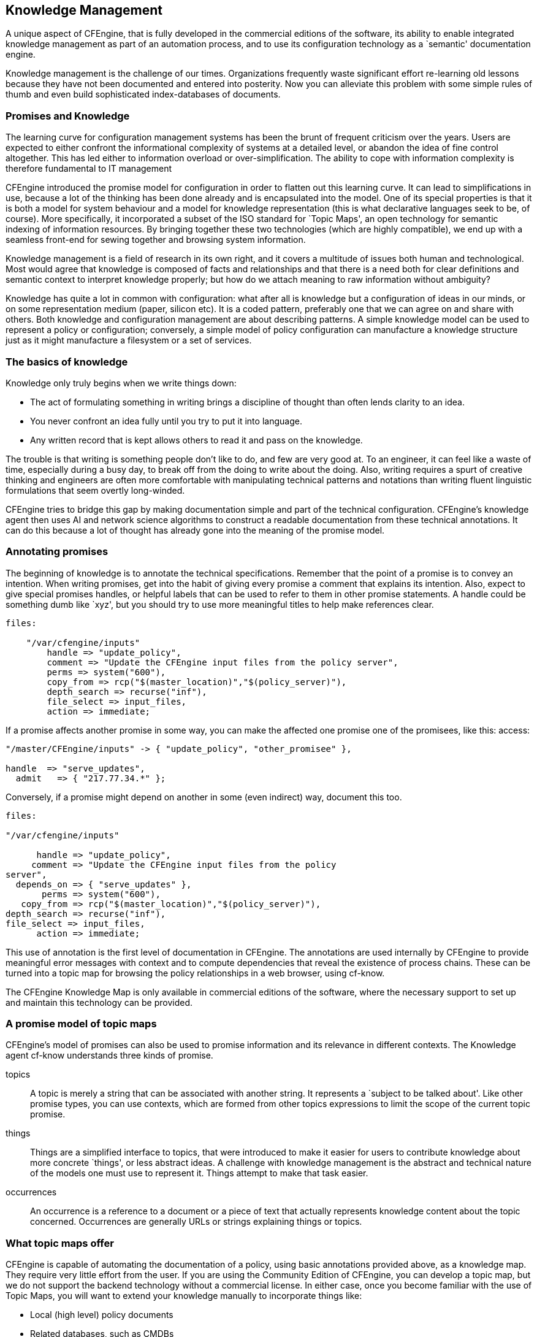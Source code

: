 [[knowledge]]
== Knowledge Management

A unique aspect of CFEngine, that is fully developed in the commercial
editions of the software, its ability to enable integrated knowledge
management as part of an automation process, and to use its
configuration technology as a `semantic' documentation engine.


Knowledge management is the challenge of our times. Organizations
frequently waste significant effort re-learning old lessons because
they have not been documented and entered into posterity. Now you can
alleviate this problem with some simple rules of thumb and even build
sophisticated index-databases of documents.

=== Promises and Knowledge

The learning curve for configuration management systems has been the
brunt of frequent criticism over the years. Users are expected to
either confront the informational complexity of systems at a detailed
level, or abandon the idea of fine control altogether. This has led
either to information overload or over-simplification. The ability to
cope with information complexity is therefore fundamental to IT
management

CFEngine introduced the promise model for configuration in order to
flatten out this learning curve. It can lead to simplifications in
use, because a lot of the thinking has been done already and is
encapsulated into the model. One of its special properties is that it
is both a model for system behaviour and a model for knowledge
representation (this is what declarative languages seek to be, of
course). More specifically, it incorporated a subset of the ISO
standard for `Topic Maps', an open technology for semantic indexing of
information resources. By bringing together these two technologies
(which are highly compatible), we end up with a seamless front-end for
sewing together and browsing system information.

Knowledge management is a field of research in its own right, and it
covers a multitude of issues both human and technological. Most would
agree that knowledge is composed of facts and relationships and that
there is a need both for clear definitions and semantic context to
interpret knowledge properly; but how do we attach meaning to raw
information without ambiguity?

Knowledge has quite a lot in common with configuration: what after all
is knowledge but a configuration of ideas in our minds, or on some
representation medium (paper, silicon etc). It is a coded pattern,
preferably one that we can agree on and share with others. Both
knowledge and configuration management are about describing patterns.
A simple knowledge model can be used to represent a policy or
configuration; conversely, a simple model of policy configuration can
manufacture a knowledge structure just as it might manufacture a
filesystem or a set of services.

=== The basics of knowledge

Knowledge only truly begins when we write things down:

* The act of formulating something in writing brings a discipline of
thought than often lends clarity to an idea.

* You never confront an idea fully until you try to put it into language.

* Any written record that is kept allows others to read it and pass on
the knowledge.

The trouble is that writing is something people don't like to do, and
few are very good at. To an engineer, it can feel like a waste of
time, especially during a busy day, to break off from the doing to
write about the doing. Also, writing requires a spurt of creative
thinking and engineers are often more comfortable with manipulating
technical patterns and notations than writing fluent linguistic
formulations that seem overtly long-winded.

CFEngine tries to bridge this gap by making documentation simple and
part of the technical configuration. CFEngine's knowledge agent then
uses AI and network science algorithms to construct a readable
documentation from these technical annotations. It can do this because
a lot of thought has already gone into the meaning of the promise
model.

=== Annotating promises

The beginning of knowledge is to annotate the technical
specifications. Remember that the point of a promise is to convey an
intention. When writing promises, get into the habit of giving every
promise a comment that explains its intention. Also, expect to give
special promises handles, or helpful labels that can be used to refer
to them in other promise statements. A handle could be something dumb
like `xyz', but you should try to use more meaningful titles to help
make references clear.

----
files:

    "/var/cfengine/inputs"
        handle => "update_policy",
        comment => "Update the CFEngine input files from the policy server",
        perms => system("600"),
        copy_from => rcp("$(master_location)","$(policy_server)"),
        depth_search => recurse("inf"),
        file_select => input_files,
        action => immediate;
----

If a promise affects another promise in some way, you can make the
affected one promise one of the promisees, like this: access:

----
"/master/CFEngine/inputs" -> { "update_policy", "other_promisee" },

handle  => "serve_updates",
  admit   => { "217.77.34.*" };
----

Conversely, if a promise might depend on another in some (even indirect) way, document this too.

----
files:

"/var/cfengine/inputs"

      handle => "update_policy",
     comment => "Update the CFEngine input files from the policy  
server",
  depends_on => { "serve_updates" },
       perms => system("600"),
   copy_from => rcp("$(master_location)","$(policy_server)"),
depth_search => recurse("inf"),
file_select => input_files,
      action => immediate;
----

This use of annotation is the first level of documentation in
CFEngine. The annotations are used internally by CFEngine to provide
meaningful error messages with context and to compute dependencies
that reveal the existence of process chains. These can be turned into
a topic map for browsing the policy relationships in a web browser,
using cf-know.

The CFEngine Knowledge Map is only available in commercial editions of
the software, where the necessary support to set up and maintain this
technology can be provided.

=== A promise model of topic maps

CFEngine's model of promises can also be used to promise information
and its relevance in different contexts. The Knowledge agent cf-know
understands three kinds of promise.

topics::
    A topic is merely a string that can be associated with another
    string. It represents a `subject to be talked about'. Like other
    promise types, you can use contexts, which are formed from other
    topics expressions to limit the scope of the current topic promise.

things::
    Things are a simplified interface to topics, that were introduced
    to make it easier for users to contribute knowledge about more
    concrete `things', or less abstract ideas. A challenge with
    knowledge management is the abstract and technical nature of the
    models one must use to represent it. Things attempt to make that task
    easier.

occurrences::
    An occurrence is a reference to a document or a piece of text that
    actually represents knowledge content about the topic concerned.
    Occurrences are generally URLs or strings explaining things or topics.

=== What topic maps offer

CFEngine is capable of automating the documentation of a policy, using
basic annotations provided above, as a knowledge map. They require
very little effort from the user. If you are using the Community
Edition of CFEngine, you can develop a topic map, but we do not
support the backend technology without a commercial license. In either
case, once you become familiar with the use of Topic Maps, you will
want to extend your knowledge manually to incorporate things like:

* Local (high level) policy documents
* Related databases, such as CMDBs

So let us spend a while showing how to encode knowledge in topic maps using cf-know.

The kind of result you can expect is shown in the pictures below. The
example figures show typical pages generated by the knowledge agent
cf-know. The first of these shows how we use the technology to power
the web knowledge base in the commercial CFEngine product.

In this use, all of the data are based on documentation for the
CFEngine software, and most of the relationships are manually entered.

For a second example, consider how CFEngine can generate such a
knowledge map analysis of its own configuration (self-analysis). The
data in the images below describe the CFEngine configuration promises.
One such page is generated, for instance, for each policy promise, and
pages are generated for reports from different computers etc. You can
also create you own `topic pages' for any local (enterprise)
information that you have.

In this example, the promise has been given the promise-handle
update_policy, and the associations and the lower graph shows how this
promise relates to other promises through its documented dependencies
(these are documented from the promisees and depends_on attributes of
other promises.).

The example page shows two figures, one above the other. The upper
figure shows the thirty nearest topics (of any kind) that are related
to this one. Here the relationships are unspecific. This diagram can
reveal pathways to related information that are often unexpected, and
illustrates relationships that broaden one's understanding of the
place the current promise occupies within the whole.

Although the graphical illustrations are just renderings of semantic
associations shown more fully in text, they are useful for visualizing
several levels of depth in the associative network. This can be
surprisingly useful for brainstorming and reasoning alike. In
particular, one can see the other promises that could be affected if
we were to make a change to the current promise. Such impact analyses
can be crucial to planning change and release management of policy.

A knowledge base is a slightly improved implementation of a Topic Map
which is an ISO standard technology. A topic map works like an index
that can point to many different kinds of external resources, and may
contain simple text and images internally. So you use it to bind
together documents of any kind. A CFEngine knowledge base is not a new
document format, it is an overlay map that joins ideas and resources
together, and displays relationships.

=== The nuts and bolts of topic maps

Topic maps are really electronic indices, but they form and work like
webs. A topic is the technical representation of a `subject', i.e.
anything you might want to discuss, abstract or physical e.g. an item
of `abstract knowledge', which probably has a number of concrete
exemplars. It might be a person, a machine, a quality, etc.

Topics can be classified into boxes called topic-types so that related
things can be collated and unrelated things can be separated, e.g.
types allow us to distinguish between rmdir the Unix utility and rmdir
the Unix system-call.

Each typed topic can further point to a number of references or
exemplars called occurrences. For instance, an occurrence of the topic
`computer' might include books, web documents, database entries,
physical manifestations, or any other information. An occurrence is a
reference that exemplifies the abstract topic. Occurrence references
are like the page numbers in an index.

A book index typically has `see also' references which point from one
topic to another. Topic Maps allow one to define any kind of
association between topics. Unlike an ordinary index, a topic map has
a rich (potentially infinite) variety of cross reference types. For
instance,

----
     topic_1 ``is a kind of'' topic_2
     topic_1 ``is improved by'' topic 2
     topic_1 ``solves the problem of'' topic_2
----

The topic map model thus has three levels of containers:

Contexts::
    The box into which we classify a topic to disambiguate different
    topics with the same name (`in the context of')2.

Topics/Things::
    The representation of a subject (an index term). 

Occurrence Types::
    A term that explains how an actual document occurrence relates to
    the topic is claims to say something about. e.g. (tutorial,
    manual, or example,  definition, photo-album etc). 

Occurrences::
    Specific information resources: these are pointers to the actual
    documents that we want to read (like page numbers in an index).

Contexts map conveniently into CFEngine classes. Topics map
conveniently into promisers. Occurrences also map to promisers of a
different type. These three label different levels of granularity of
meaning. Contexts represent a set of topics that might be relevant,
which in turn encompass a set of occurrences of resources that contain
actual information about the topics in that context. The primacy of
topics in this stems from their ability to form networks by
association.

The classic approach to information modeling is to build a
hierarchical decomposition of non-overlapping objects. Data are
manipulated into non-overlapping containers which often prove to be
overly restrictive. Topic maps allow us to avoid the kinds of mistakes
that have led to monstrosities like the Common Information Model (CIM)
with its thousands of strictly non-overlapping type categories.

Each topic allows us to effectively `shine a light' onto the
occurrences of information that highlight the concepts pertinent to
the topic somehow.

=== Example of topics promises

You can use cf-know to render a topic map either as text (for command
line use) or as HTML (for web rendering). We begin with the text
rendering as it requires less infrastructure. You will just need a
database.

Try typing in the following knowledge promises:

----
     body common control
     {
     bundlesequence  => { "tm" };
     }
     
     ###################################################
     
     bundle knowledge tm
     {
     topics:
     
     
     "server" comment => "Common name for a computer in a desktop";
     "desktop" comment => "Common name for a computer for end users";
     
     programs:: # context of programs
     
     "httpd" comment => "A web service process";
     "named" comment => "A name service process";
     
     services::
     
     "WWW" comment => "World Wide Web service",
           association => a("is implemented by",
                            "programs::httpd",
                            "implements");
     
      # if we don't specify a context, it is "any"
     
     "WWW" association => a("looks up addresses with",
                            "named",
                            "serves addresses to");
     
     occurrences:
     
     httpd::
        "http://www.apache.org"
          represents => { "website" };
     
     }
     
     ###################################################
     
     body association a(f,name,b)
     
     {
     forward_relationship => "$(f)";
     backward_relationship => "$(b)";
     associates => { $(name) };
     }
----

The simplified things interface is similar, but uses fixed relations:

----
bundle knowledge company_knowledge
{
things:
 regions::

   "EMEA"     comment => "Europe, The Middle-East and Africa";
   "APAC"     comment => "Asia and the Pacific countries";

 countries::
   "UK"            synonyms => { "Great Britain" },
              is_located_in => { "EMEA", "Europe" };

   "Netherlands"   synonyms => { "Holland" },
              is_located_in => { "EMEA", "Europe" };

   "Singapore"     is_located_in => { "APAC", "Asia" };

 locations::
   "London_1"    is_located_in => { "London", "UK" };
   "New_Jersey"  is_located_in => { "USA" };

 networks::

  "192.23.45.0/24"         comment => "Secure network, zone 0. Single octet for corporate offices",
                   is_connected_to => { "oslo-hub-123" };
----

==== Analyzing and indexing the policy

CFEngine can analyze the promises you have made, index and cross reference them using the command:

----
# cf-promises -r
----

Normally, the default policy in Nova or Constellation will perform this command each time the policy is changed.
Previous: Analyzing and indexing the policy, Up: Example of topics promises

==== cf-know

CFEngine's knowledge agent cf-know allows you to make promises about
knowledge and its inter-relationships. It is not specifically a
generic topic map language: rather it provides a powerful
configuration language for managing a knowledge base that can be
compiled into a topic map.

To build a topic map from a set of knowledge promises in knowledge.cf, you would write:

----
# cf-know -b -f ./knowledge.cf
----

The syntax of this file is hinted at below. The full ISO standard
topic map model is too rich to be a useful tool for system knowledge
management. However, this is where powerful configuration management
can help to simplify the process: encoding a topic map is a complex
problem in configuration, which is exactly what CFEngine is for.
CFEngine's topic map promises have the following form:

----
     bundle knowledge example
     {
     topics:
     
     topic_type_context::                          # canonical container
     
     "Topic name"                                # short topic name
     
           comment => "Use this for a longer description",
       association => a("forward assoc to","Other topic","backward assoc");
     
       "Other topic";
     
     occurrences:
     
     Topic_name::                                   # Topic
     
       "http://www.example.org/document.xyz"        # URI to instance
     
         represents => { "Definition", "Tutorial"}; # sub-types
     }
---- 

The association body templates look like this:

----
body association a(f,name,b)
{
forward_relationship => "$(f)";
backward_relationship => "$(b)";
associates => { $(name) };
}
----

Promise theory adds a clear structure to the topic map ontology, which
is highly beneficial as experience shows that weak conceptual models
lead to poor knowledge maps.

=== Modeling configuration promises as topic maps

We can model topic maps as promises within CFEngine; the question then
remains as to how to use topic maps to model configurations so that
CFEngine users can navigate the documented promises using a web
browser and be able to see all of the relationships between otherwise
isolated and fragmentary rules. This will form the basis of a semantic
Configuration Management Database (sCMDB) for the CFEngine software.
The key to making these ends meet is to see the configuration of the
topic map as a number Ã¶f promises made in the abstract space of
topics and the turning each promise into a meta-promise that models
the configuration as a topic with attendant associations. Consider the
following CFEngine promise.

----
bundle agent update
{
files:

any::

``/var/cfengine/inputs'' -> { ``policy_team'', ''dependent'' },

          comment => ``Check policy updates from source'',
            perms => true,
             mode => 600,
        copy_from => true,
      copy_source => /policy/masterfiles,
          compare => digest,
     depth_search => true,
            depth => inf,
         ifelapsed => 1;

}
----

This system configuration promise can be mapped by CFEngine into a
number of other promise proposals intended for the cf-know agent.
Suppressing some of the details, we have:

----
type_files::

"/var/cfengine/inputs"
    association => a("promise made in bundle","update","bundle  
contains promise");
"/var/cfengine/inputs"
    association => a("specifies body type","perms","is specified in");
"/var/cfengine/inputs"
    association => a("specifies body type","mode","is specified in");
"/var/cfengine/inputs"
    association => a("specifies body type","copy_from","is specified  
in");

# etc ...


occurrences:

_var_CFEngine_inputs::

  "promise_output_common.html#promise__var_CFEngine_inputs_update_cf_13"
     represents => { "promise definition" };
----

Note that in this mapping, the actual promise (viewed as a real world
entity) is an occurrence of the topic `promise'; at the same time each
promise could be discussed as a different topic allowing meta-modeling
of the entity-relation model in the real-world data. Conversely the
topics themselves become configuration items or `promisers' in the
promise model. The effect is to create a navigable semantic web for
traversing the policy; this documents the structure and intention of
the policy using a small ontology of standard concepts and can be
extended indefinitely by human domain experts.
